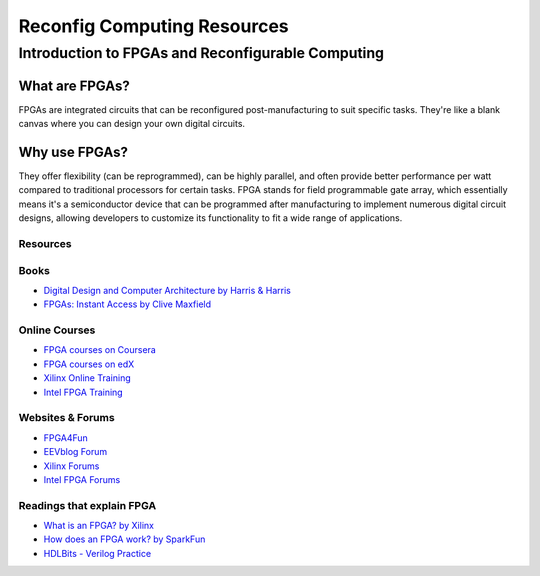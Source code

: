 Reconfig Computing Resources
============================

Introduction to FPGAs and Reconfigurable Computing
-----------------------------------------------------

What are FPGAs?
~~~~~~~~~~~~~~~~

FPGAs are integrated circuits that can be reconfigured post-manufacturing to suit specific tasks. They're like a blank canvas where you can design your own digital circuits.

Why use FPGAs?
~~~~~~~~~~~~~~~

They offer flexibility (can be reprogrammed), can be highly parallel, and often provide better performance per watt compared to traditional processors for certain tasks. FPGA stands for field programmable gate array, which essentially means it's a semiconductor device that can be programmed after manufacturing to implement numerous digital circuit designs, allowing developers to customize its functionality to fit a wide range of applications.

Resources
^^^^^^^^^

Books
^^^^^

- `Digital Design and Computer Architecture by Harris & Harris <https://github.com/stevemac321/pdfs/blob/master/Digital%20Design%20and%20Computer%20Architecture%20(2nd%20Ed)(gnv64).pdf>`_
- `FPGAs: Instant Access by Clive Maxfield <http://staff.ustc.edu.cn/~songch/download/FPGAs.Instant.Access.pdf>`_

Online Courses
^^^^^^^^^^^^^^

- `FPGA courses on Coursera <https://www.coursera.org/courses?query=fpga>`_
- `FPGA courses on edX <https://www.edx.org/learn/fpga>`_
- `Xilinx Online Training <https://www.xilinx.com/training.html>`_
- `Intel FPGA Training <https://www.intel.com/content/www/us/en/programmable/support/training/overview.html>`_

Websites & Forums
^^^^^^^^^^^^^^^^^

- `FPGA4Fun <https://www.fpga4fun.com/>`_
- `EEVblog Forum <https://www.eevblog.com/forum/>`_
- `Xilinx Forums <https://forums.xilinx.com/>`_
- `Intel FPGA Forums <https://forums.intel.com/s/topic/0TO0P000000MWKBWA4/fpga-intel>`_

Readings that explain FPGA
^^^^^^^^^^^^^^^^^^

- `What is an FPGA? by Xilinx <https://www.xilinx.com/products/silicon-devices/fpga/what-is-an-fpga.html>`_
- `How does an FPGA work? by SparkFun <https://learn.sparkfun.com/tutorials/how-does-an-fpga-work/all>`_
- `HDLBits - Verilog Practice <https://hdlbits.01xz.net/wiki/Main_Page>`_
